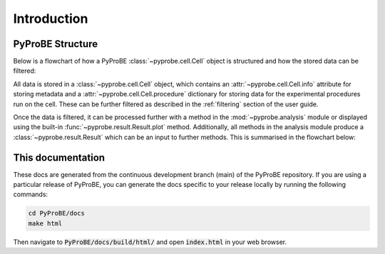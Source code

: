 Introduction
============

PyProBE Structure
-----------------
Below is a flowchart of how a PyProBE :class:`~pyprobe.cell.Cell` object is structured
and how the stored data can be filtered:

.. image:: images/Filtering_flowchart.jpg

All data is stored in a :class:`~pyprobe.cell.Cell` object, which contains an
:attr:`~pyprobe.cell.Cell.info` attribute for storing metadata and a 
:attr:`~pyprobe.cell.Cell.procedure` dictionary for storing data for the experimental
procedures run on the cell. These can be further filtered as described in the 
:ref:`filtering` section of the user guide.

Once the data is filtered, it can be processed further with a 
method in the :mod:`~pyprobe.analysis` module or displayed using the built-in 
:func:`~pyprobe.result.Result.plot` method. Additionally, 
all methods in the analysis module produce a :class:`~pyprobe.result.Result` which can 
be an input to further methods. This is summarised in the flowchart below:

.. image:: images/Result_flowchart.jpg

This documentation
------------------
These docs are generated from the continuous development branch (main) of the PyProBE
repository. If you are using a particular release of PyProBE, you can generate the docs
specific to your release locally by running the following commands:

.. code-block:: bash

    cd PyProBE/docs
    make html

Then navigate to :code:`PyProBE/docs/build/html/` and open :code:`index.html` in your
web browser.

.. footbibliography::